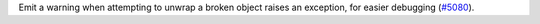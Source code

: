 Emit a warning when attempting to unwrap a broken object raises an exception,
for easier debugging (`#5080 <https://github.com/pytest-dev/pytest/issues/5080>`__).
